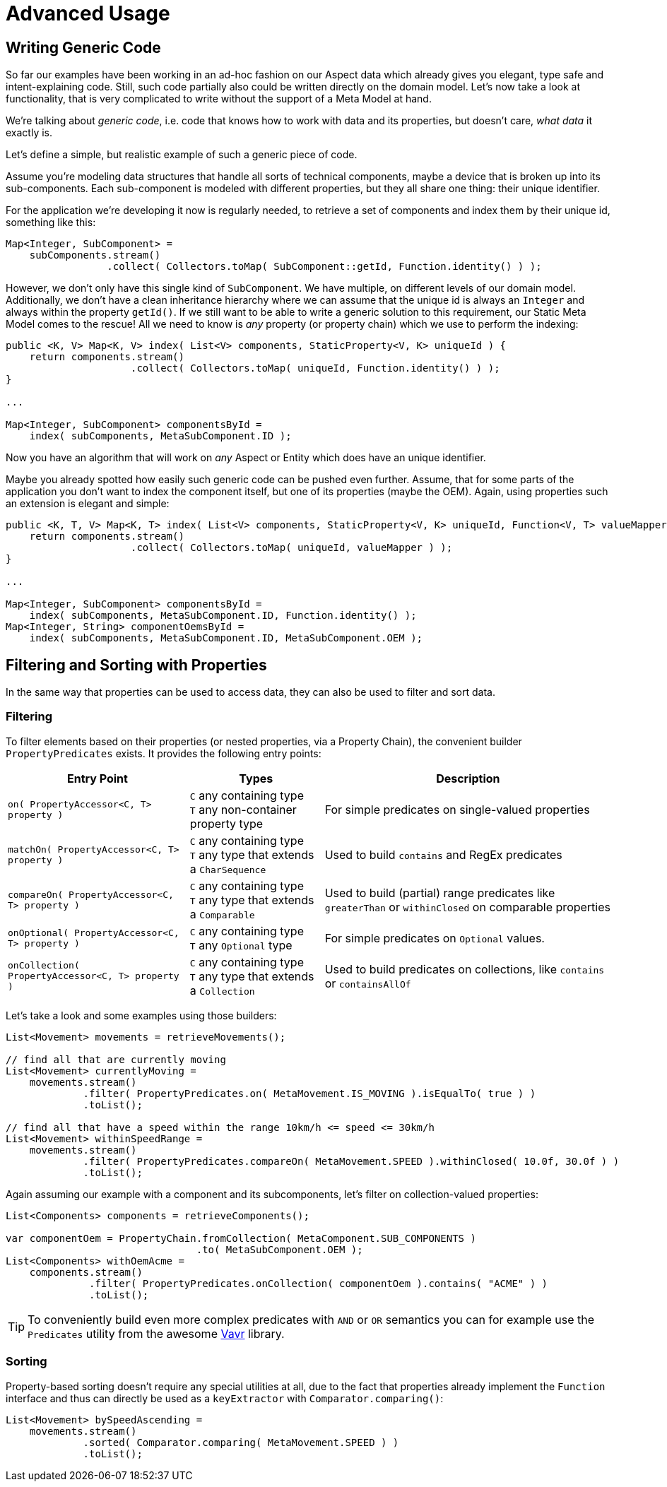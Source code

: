 = Advanced Usage

== Writing Generic Code

So far our examples have been working in an ad-hoc fashion on our Aspect data which already gives you elegant, type safe
and intent-explaining code. Still, such code partially also could be written directly on the domain model. Let's now take
a look at functionality, that is very complicated to write without the support of a Meta Model at hand.

We're talking about _generic code_, i.e. code that knows how to work with data and its properties, but doesn't care,
_what data_ it exactly is.

Let's define a simple, but realistic example of such a generic piece of code.

Assume you're modeling data structures that handle all sorts of technical components, maybe a device that is broken up
into its sub-components. Each sub-component is modeled with different properties, but they all share one thing: their
unique identifier.

For the application we're developing it now is regularly needed, to retrieve a set of components and index them by their
unique id, something like this:

[source,java]
----
Map<Integer, SubComponent> =
    subComponents.stream()
                 .collect( Collectors.toMap( SubComponent::getId, Function.identity() ) );
----

However, we don't only have this single kind of `SubComponent`. We have multiple, on different levels of our domain model.
Additionally, we don't have a clean inheritance hierarchy where we can assume that the unique id is always an `Integer` and
always within the property `getId()`. If we still want to be able to write a generic solution to this requirement,
our Static Meta Model comes to the rescue! All we need to know is _any_ property (or property chain) which we use to perform
the indexing:

[source,java]
----
public <K, V> Map<K, V> index( List<V> components, StaticProperty<V, K> uniqueId ) {
    return components.stream()
                     .collect( Collectors.toMap( uniqueId, Function.identity() ) );
}

...

Map<Integer, SubComponent> componentsById =
    index( subComponents, MetaSubComponent.ID );
----

Now you have an algorithm that will work on _any_ Aspect or Entity which does have an unique identifier.

Maybe you already spotted how easily such generic code can be pushed even further. Assume, that for some parts of the
application you don't want to index the component itself, but one of its properties (maybe the OEM). Again, using
properties such an extension is elegant and simple:

[source,java]
----
public <K, T, V> Map<K, T> index( List<V> components, StaticProperty<V, K> uniqueId, Function<V, T> valueMapper ) {
    return components.stream()
                     .collect( Collectors.toMap( uniqueId, valueMapper ) );
}

...

Map<Integer, SubComponent> componentsById =
    index( subComponents, MetaSubComponent.ID, Function.identity() );
Map<Integer, String> componentOemsById =
    index( subComponents, MetaSubComponent.ID, MetaSubComponent.OEM );
----

== Filtering and Sorting with Properties

In the same way that properties can be used to access data, they can also be used to filter and sort data.

=== Filtering

To filter elements based on their properties (or nested properties, via a Property Chain), the convenient builder
`PropertyPredicates` exists. It provides the following entry points:

[%autowidth]
|===
|Entry Point |Types| Description

|`on( PropertyAccessor<C, T> property )`
|`C` any containing type +
`T` any non-container property type
|For simple predicates on single-valued properties

|`matchOn( PropertyAccessor<C, T> property )`
|`C` any containing type +
`T` any type that extends a `CharSequence`
|Used to build `contains` and RegEx predicates

|`compareOn( PropertyAccessor<C, T> property )`
|`C` any containing type +
`T` any type that extends a `Comparable`
|Used to build (partial) range predicates like `greaterThan` or `withinClosed` on comparable properties

|`onOptional( PropertyAccessor<C, T> property )`
|`C` any containing type +
`T` any `Optional` type
|For simple predicates on `Optional` values.

|`onCollection( PropertyAccessor<C, T> property )`
|`C` any containing type +
`T` any type that extends a `Collection`
|Used to build predicates on collections, like `contains` or `containsAllOf`

|===

Let's take a look and some examples using those builders:

[source,java]
----
List<Movement> movements = retrieveMovements();

// find all that are currently moving
List<Movement> currentlyMoving =
    movements.stream()
             .filter( PropertyPredicates.on( MetaMovement.IS_MOVING ).isEqualTo( true ) )
             .toList();

// find all that have a speed within the range 10km/h <= speed <= 30km/h
List<Movement> withinSpeedRange =
    movements.stream()
             .filter( PropertyPredicates.compareOn( MetaMovement.SPEED ).withinClosed( 10.0f, 30.0f ) )
             .toList();
----

Again assuming our example with a component and its subcomponents, let's filter on collection-valued properties:

[source,java]
----
List<Components> components = retrieveComponents();

var componentOem = PropertyChain.fromCollection( MetaComponent.SUB_COMPONENTS )
                                .to( MetaSubComponent.OEM );
List<Components> withOemAcme =
    components.stream()
              .filter( PropertyPredicates.onCollection( componentOem ).contains( "ACME" ) )
              .toList();
----

TIP: To conveniently build even more complex predicates with `AND` or `OR` semantics you can for example use
the `Predicates` utility from the awesome https://docs.vavr.io[Vavr] library.

=== Sorting

Property-based sorting doesn't require any special utilities at all, due to the fact that properties already implement
the `Function` interface and thus can directly be used as a `keyExtractor` with `Comparator.comparing()`:

[source,java]
----
List<Movement> bySpeedAscending =
    movements.stream()
             .sorted( Comparator.comparing( MetaMovement.SPEED ) )
             .toList();
----
